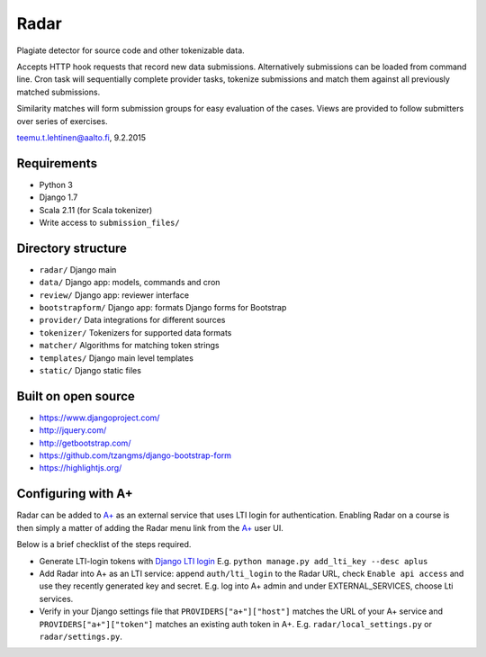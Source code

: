 Radar
-----

Plagiate detector for source code and other tokenizable data.

Accepts HTTP hook requests that record new data submissions. Alternatively
submissions can be loaded from command line. Cron task will sequentially
complete provider tasks, tokenize submissions and match them against all
previously matched submissions.

Similarity matches will form submission groups for easy evaluation of the
cases. Views are provided to follow submitters over series of exercises.

teemu.t.lehtinen@aalto.fi, 9.2.2015

Requirements
............
* Python 3
* Django 1.7
* Scala 2.11 (for Scala tokenizer)
* Write access to ``submission_files/``

Directory structure
...................
* ``radar/`` Django main
* ``data/`` Django app: models, commands and cron
* ``review/`` Django app: reviewer interface
* ``bootstrapform/`` Django app: formats Django forms for Bootstrap
* ``provider/`` Data integrations for different sources
* ``tokenizer/`` Tokenizers for supported data formats
* ``matcher/`` Algorithms for matching token strings
* ``templates/`` Django main level templates
* ``static/`` Django static files

Built on open source
....................
* https://www.djangoproject.com/
* http://jquery.com/
* http://getbootstrap.com/
* https://github.com/tzangms/django-bootstrap-form
* https://highlightjs.org/

Configuring with A+
...................
Radar can be added to `A+`_ as an external service that uses LTI login for authentication.
Enabling Radar on a course is then simply a matter of adding the Radar menu link from the `A+`_ user UI.

Below is a brief checklist of the steps required.

* Generate LTI-login tokens with `Django LTI login`_
  E.g. ``python manage.py add_lti_key --desc aplus``
* Add Radar into A+ as an LTI service: append ``auth/lti_login`` to the Radar URL, check ``Enable api access`` and use they recently generated key and secret.
  E.g. log into A+ admin and under EXTERNAL_SERVICES, choose Lti services.
* Verify in your Django settings file  that ``PROVIDERS["a+"]["host"]`` matches the URL of your A+ service and ``PROVIDERS["a+"]["token"]`` matches an existing auth token in A+.
  E.g. ``radar/local_settings.py`` or ``radar/settings.py``.

.. _A+: https://github.com/Aalto-LeTech/a-plus
.. _Django LTI login: https://github.com/Aalto-LeTech/django-lti-login
